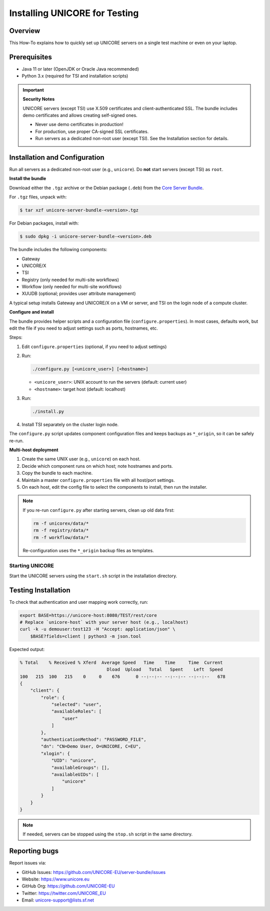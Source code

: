 .. _unicore-howto-testmachine:


|user-guide| Installing UNICORE for Testing
*******************************************

.. |user-guide| image:: _static/user-guide.png
   :height: 32px
   :align: middle

|overview-img| Overview
-----------------------

.. |overview-img| image:: _static/overview.png
   :height: 32px
   :align: middle

This How-To explains how to quickly set up UNICORE servers on a single
test machine or even on your laptop.


|checklist-img| Prerequisites
-----------------------------

.. |checklist-img| image:: _static/checklist.png
   :height: 32px
   :align: middle

- Java 11 or later (OpenJDK or Oracle Java recommended)
- Python 3.x (required for TSI and installation scripts)

.. important::
   **Security Notes**

   UNICORE servers (except TSI) use X.509 certificates and
   client-authenticated SSL. The bundle includes demo certificates
   and allows creating self-signed ones.

   - Never use demo certificates in production!  
   - For production, use proper CA-signed SSL certificates.  
   - Run servers as a dedicated non-root user (except TSI).  
     See the Installation section for details.


|config-img| Installation and Configuration
-------------------------------------------

.. |config-img| image:: _static/configuration.png
   :height: 32px
   :align: middle

Run all servers as a dedicated non-root user (e.g., ``unicore``).  
Do **not** start servers (except TSI) as ``root``.

**Install the bundle**

Download either the ``.tgz`` archive or the Debian package (``.deb``)
from the `Core Server Bundle <https://github.com/UNICORE-EU/server-bundle/releases>`_.

For ``.tgz`` files, unpack with:

.. code:: console

   $ tar xzf unicore-server-bundle-<version>.tgz

For Debian packages, install with:

.. code:: console

   $ sudo dpkg -i unicore-server-bundle-<version>.deb

The bundle includes the following components:

- Gateway
- UNICORE/X
- TSI
- Registry (only needed for multi-site workflows)
- Workflow (only needed for multi-site workflows)
- XUUDB (optional; provides user attribute management)

A typical setup installs Gateway and UNICORE/X on a VM or server,  
and TSI on the login node of a compute cluster.

**Configure and install**

The bundle provides helper scripts and a configuration file
(``configure.properties``). In most cases, defaults work, but edit the
file if you need to adjust settings such as ports, hostnames, etc.

Steps:

1. Edit ``configure.properties`` (optional, if you need to adjust settings)
2. Run:

   .. code:: console

      ./configure.py [<unicore_user>] [<hostname>]

   - ``<unicore_user>``: UNIX account to run the servers (default: current user)  
   - ``<hostname>``: target host (default: localhost)

3. Run:

   .. code:: console

      ./install.py

4. Install TSI separately on the cluster login node.

The ``configure.py`` script updates component configuration files and keeps
backups as ``*_origin``, so it can be safely re-run.

**Multi-host deployment**

1. Create the same UNIX user (e.g., ``unicore``) on each host.  
2. Decide which component runs on which host; note hostnames and ports.  
3. Copy the bundle to each machine.  
4. Maintain a master ``configure.properties`` file with all host/port settings.  
5. On each host, edit the config file to select the components to install, then run the installer.

.. note::
   If you re-run ``configure.py`` after starting servers, clean up old
   data first:

   .. code:: console

      rm -f unicorex/data/*
      rm -f registry/data/*
      rm -f workflow/data/*

   Re-configuration uses the ``*_origin`` backup files as templates.


Starting UNICORE
================

Start the UNICORE servers using the ``start.sh`` script in the
installation directory. 

Testing Installation
----------------------

To check that authentication and user mapping work correctly, run:

.. code:: console

   export BASE=https://unicore-host:8080/TEST/rest/core
   # Replace `unicore-host` with your server host (e.g., localhost)
   curl -k -u demouser:test123 -H "Accept: application/json" \
       $BASE?fields=client | python3 -m json.tool

Expected output:

.. code:: console

   % Total    % Received % Xferd  Average Speed   Time    Time     Time  Current
                                    Dload  Upload   Total   Spent    Left  Speed
   100   215  100   215    0     0    676      0 --:--:-- --:--:-- --:--:--   678
   {
       "client": {
           "role": {
               "selected": "user",
               "availableRoles": [
                   "user"
               ]
           },
           "authenticationMethod": "PASSWORD_FILE",
           "dn": "CN=Demo User, O=UNICORE, C=EU",
           "xlogin": {
               "UID": "unicore",
               "availableGroups": [],
               "availableUIDs": [
                   "unicore"
               ]
           }
       }
   }

.. note::
   If needed, servers can be stopped using the ``stop.sh`` script in the same directory.
   
   
|support_img| Reporting bugs
----------------------------

.. |support_img| image:: _static/support.png
   :height: 32px
   :align: middle

Report issues via:

- GitHub Issues: https://github.com/UNICORE-EU/server-bundle/issues  
- Website: https://www.unicore.eu  
- GitHub Org: https://github.com/UNICORE-EU  
- Twitter: https://twitter.com/UNICORE_EU  
- Email: unicore-support@lists.sf.net


.. raw:: html

   <hr>